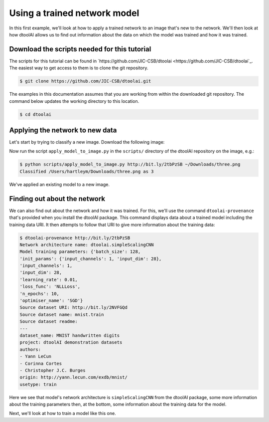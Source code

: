 Using a trained network model
-----------------------------

In this first example, we'll look at how to apply a trained network to an image
that's new to the network. We'll then look at how dtoolAI allows us to find out
information about the data on which the model was trained and how it was
trained.

Download the scripts needed for this tutorial
~~~~~~~~~~~~~~~~~~~~~~~~~~~~~~~~~~~~~~~~~~~~~

The scripts for this tutorial can be found in `https://github.com/JIC-CSB/dtoolai <https://github.com/JIC-CSB/dtoolai`_. The easiest way to get access to them is to clone the git repository.

.. code-block:: console

    $ git clone https://github.com/JIC-CSB/dtoolai.git
    
The examples in this documentation assumes that you are working from within the downloaded git repository. The command below updates the working directory to this location.

.. code-block:: console

    $ cd dtoolai

Applying the network to new data
~~~~~~~~~~~~~~~~~~~~~~~~~~~~~~~~

Let's start by trying to classify a new image. Download the following image:

.. image:: non_mnist_three.png

Now run the script ``apply_model_to_image.py`` in the ``scripts/`` directory
of the dtoolAI repository on the image, e.g.:

.. code-block:: console

    $ python scripts/apply_model_to_image.py http://bit.ly/2tbPzSB ~/Downloads/three.png
    Classified /Users/hartleym/Downloads/three.png as 3

We've applied an existing model to a new image.

Finding out about the network
~~~~~~~~~~~~~~~~~~~~~~~~~~~~~

We can also find out about the network and how it was trained. For this, we'll
use the command ``dtoolai-provenance`` that's provided when you install the
dtoolAI package. This command displays data about a trained model including the
training data URI. It then attempts to follow that URI to give more information
about the training data:

.. code-block:: console

    $ dtoolai-provenance http://bit.ly/2tbPzSB
    Network architecture name: dtoolai.simpleScalingCNN
    Model training parameters: {'batch_size': 128,
    'init_params': {'input_channels': 1, 'input_dim': 28},
    'input_channels': 1,
    'input_dim': 28,
    'learning_rate': 0.01,
    'loss_func': 'NLLLoss',
    'n_epochs': 10,
    'optimiser_name': 'SGD'}
    Source dataset URI: http://bit.ly/2NVFGQd
    Source dataset name: mnist.train
    Source dataset readme:
    ---
    dataset_name: MNIST handwritten digits
    project: dtoolAI demonstration datasets
    authors:
    - Yann LeCun
    - Corinna Cortes
    - Christopher J.C. Burges
    origin: http://yann.lecun.com/exdb/mnist/
    usetype: train

Here we see that model's network architecture is ``simpleScalingCNN`` from the
dtoolAI package, some more information about the training parameters then, at
the bottom, some information about the training data for the model.

Next, we'll look at how to train a model like this one.
